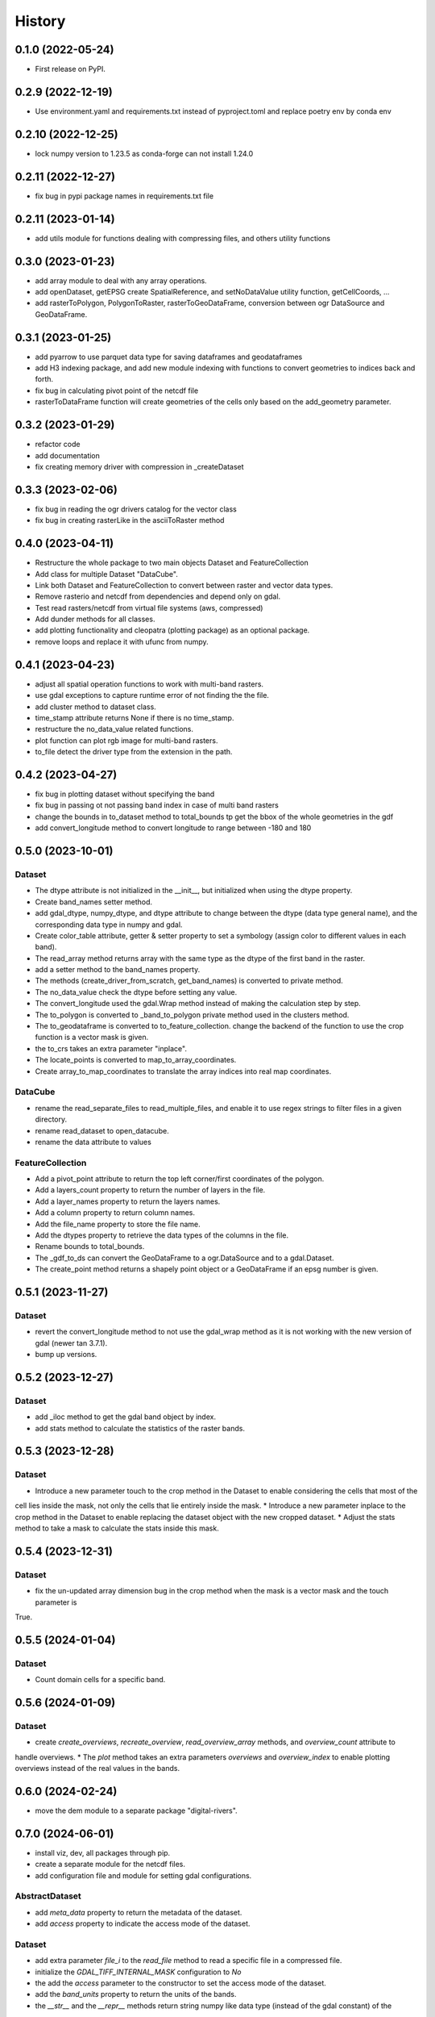=======
History
=======

0.1.0 (2022-05-24)
------------------

* First release on PyPI.

0.2.9 (2022-12-19)
------------------

* Use environment.yaml and requirements.txt instead of pyproject.toml and replace poetry env by conda env

0.2.10 (2022-12-25)
------------------

* lock numpy version to 1.23.5 as conda-forge can not install 1.24.0

0.2.11 (2022-12-27)
------------------

* fix bug in pypi package names in requirements.txt file

0.2.11 (2023-01-14)
------------------

* add utils module for functions dealing with compressing files, and others utility functions

0.3.0 (2023-01-23)
------------------

* add array module to deal with any array operations.
* add openDataset, getEPSG create SpatialReference, and setNoDataValue utility function, getCellCoords, ...
* add rasterToPolygon, PolygonToRaster, rasterToGeoDataFrame, conversion between ogr DataSource and GeoDataFrame.

0.3.1 (2023-01-25)
------------------
* add pyarrow to use parquet data type for saving dataframes and geodataframes
* add H3 indexing package, and add new module indexing with functions to convert geometries to indices back and forth.
* fix bug in calculating pivot point of the netcdf file
* rasterToDataFrame function will create geometries of the cells only based on the add_geometry parameter.

0.3.2 (2023-01-29)
------------------
* refactor code
* add documentation
* fix creating memory driver with compression in _createDataset

0.3.3 (2023-02-06)
------------------
* fix bug in reading the ogr drivers catalog for the vector class
* fix bug in creating rasterLike in the asciiToRaster method

0.4.0 (2023-04-11)
------------------
* Restructure the whole package to two main objects Dataset and FeatureCollection
* Add class for multiple Dataset "DataCube".
* Link both Dataset and FeatureCollection to convert between raster and vector data types.
* Remove rasterio and netcdf from dependencies and depend only on gdal.
* Test read rasters/netcdf from virtual file systems (aws, compressed)
* Add dunder methods for all classes.
* add plotting functionality and cleopatra (plotting package) as an optional package.
* remove loops and replace it with ufunc from numpy.

0.4.1 (2023-04-23)
------------------
* adjust all spatial operation functions to work with multi-band rasters.
* use gdal exceptions to capture runtime error of not finding the the file.
* add cluster method to dataset class.
* time_stamp attribute returns None if there is no time_stamp.
* restructure the no_data_value related functions.
* plot function can plot rgb image for multi-band rasters.
* to_file detect the driver type from the extension in the path.

0.4.2 (2023-04-27)
------------------
* fix bug in plotting dataset without specifying the band
* fix bug in passing ot not passing band index in case of multi band rasters
* change the bounds in to_dataset method to total_bounds tp get the bbox of the whole geometries in the gdf
* add convert_longitude method to convert longitude to range between -180 and 180

0.5.0 (2023-10-01)
------------------
Dataset
"""""""
* The dtype attribute is not initialized in the __init__, but initialized when using the dtype property.
* Create band_names setter method.
* add gdal_dtype, numpy_dtype, and dtype attribute to change between the dtype (data type general name), and the corresponding data type in numpy and gdal.
* Create color_table attribute, getter & setter property to set a symbology (assign color to different values in each band).
* The read_array method returns array with the same type as the dtype of the first band in the raster.
* add a setter method to the band_names property.
* The methods (create_driver_from_scratch, get_band_names) is converted to private method.
* The no_data_value check the dtype before setting any value.
* The convert_longitude used the gdal.Wrap method instead of making the calculation step by step.
* The to_polygon is converted to _band_to_polygon private method used in the clusters method.
* The to_geodataframe is converted to to_feature_collection. change the backend of the function to use the crop function is a vector mask is given.
* the to_crs takes an extra parameter "inplace".
* The locate_points is converted to map_to_array_coordinates.
* Create array_to_map_coordinates to translate the array indices into real map coordinates.

DataCube
""""""""
* rename the read_separate_files to read_multiple_files, and enable it to use regex strings to filter files in a given directory.
* rename read_dataset to open_datacube.
* rename the data attribute to values

FeatureCollection
"""""""""""""""""
* Add a pivot_point attribute to return the top left corner/first coordinates of the polygon.
* Add a layers_count property to return the number of layers in the file.
* Add a layer_names property to return the layers names.
* Add a column property to return column names.
* Add the file_name property to store the file name.
* Add the dtypes property to retrieve the data types of the columns in the file.
* Rename bounds to total_bounds.
* The _gdf_to_ds can convert the GeoDataFrame to a ogr.DataSource and to a gdal.Dataset.
* The create_point method returns a shapely point object or a GeoDataFrame if an epsg number is given.

0.5.1 (2023-11-27)
------------------
Dataset
"""""""
* revert the convert_longitude method to not use the gdal_wrap method as it is not working with the new version of gdal (newer tan 3.7.1).
* bump up versions.

0.5.2 (2023-12-27)
------------------
Dataset
"""""""
* add _iloc method to get the gdal band object by index.
* add stats method to calculate the statistics of the raster bands.

0.5.3 (2023-12-28)
------------------
Dataset
"""""""
* Introduce a new parameter touch to the crop method in the Dataset to enable considering the cells that most of the
cell lies inside the mask, not only the cells that lie entirely inside the mask.
* Introduce a new parameter inplace to the crop method in the Dataset to enable replacing the dataset object with the
new cropped dataset.
* Adjust the stats method to take a mask to calculate the stats inside this mask.

0.5.4 (2023-12-31)
------------------
Dataset
"""""""
* fix the un-updated array dimension bug in the crop method when the mask is a vector mask and the touch parameter is
True.


0.5.5 (2024-01-04)
------------------
Dataset
"""""""
* Count domain cells for a specific band.


0.5.6 (2024-01-09)
------------------
Dataset
"""""""
* create `create_overviews`, `recreate_overview`, `read_overview_array` methods, and `overview_count` attribute to
handle overviews.
* The `plot` method takes an extra parameters `overviews` and `overview_index` to enable plotting overviews instead
of the real values in the bands.


0.6.0 (2024-02-24)
------------------
* move the dem module to a separate package "digital-rivers".


0.7.0 (2024-06-01)
------------------
* install viz, dev, all packages through pip.
* create a separate module for the netcdf files.
* add configuration file and module for setting gdal configurations.

AbstractDataset
"""""""
* add `meta_data` property to return the metadata of the dataset.
* add `access` property to indicate the access mode of the dataset.


Dataset
"""""""
* add extra parameter `file_i` to the `read_file` method to read a specific file in a compressed file.
* initialize the `GDAL_TIFF_INTERNAL_MASK` configuration to `No`
* the add the `access` parameter to the constructor to set the access mode of the dataset.
* add the `band_units` property to return the units of the bands.
* the `__str__` and the `__repr__` methods return string numpy like data type (instead of the gdal constant) of the
dataset.
* add `meta_data` property setter to set any key:value as a metadata of the dataset.
* add `scale` and `offset` properties to set the scale and offset of the bands.
* add `copy` method to copy the dataset to memory.
* add `get_attribute_table`set_attribute_table` method to get/set the attribute table of a specific band.
* the `plot` method uses the rgb bands defined in the dataset plotting (if exist).
* add `create` method to create a new dataset from scratch.
* add `write_array` method to write an array to an existing dataset.
* add `get_mask` method to get the mask of a dataset band.
* add `band_color` method to get the color assigned to a specific band (RGB).
* add `get_band_by_color` method to get the band index by its color.
* add `get_histogram` method to get/calculate  the histogram of a specific band.
* the `read_array` method takes and extra parameter `window` to lazily read a `window` of the raster, the window is
[xoff, yoff, x-window, y-window], the `window` can also be a geodataframe.
* add `get_block_arrangement` method divide the raster into tiles based on the block size.
* add tiff file writing options (compression/tile/tile_length)
* add `close` method to flush to desk and close a dataset.
* add `add_band` method to add an array as a band to an existing dataset.
* rename `pivot_point` to `top_left_corner` in the `create` method.
* the `to_file` method return a `Dataset` object pointing to the saved dataset rather than the need to re-read the
saved dataset after you save it.

Datacube
""""""""
* the `Datacube` is moved to a separate module `datacube`.

NetCDF
"""""""
* move all the netcdf related functions to a separate module `netcdf`.

FeatureCollection
"""""""""""""""""
* rename the `pivot_point` to `top_left_corner`

Deprecated
""""""""""
*Cropping a raster using a polygon is done now directly using gdal.wrap nand the the `_crop_with_polygon_by_rasterizing`
is deprecated.
* rename the interpolation method `nearest neighbour` to `nearest neighbor`.

0.7.1 (2024-12-07)
------------------
* update `cleopatra` package version to 0.5.1 and update the api to use the new version.
* update the miniconda workflow in ci.
* update gdal to 3.10 and update the DataSource to Dataset in the `FeatureCollection.file_name`.
* add `libgdal-netcdf` and `libgdal-hdf4` to the conda dependencies.

0.7.2 (2024-12-**)
------------------

Dev
"""
* replace the setup.py with pyproject.toml
